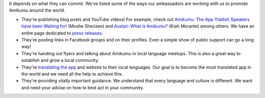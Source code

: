 It depends on what they can commit. We've listed some of the ways our ambassadors are working with us to promote Amikumu around the world.

- They're publishing blog posts and YouTube videos! For example, check out `Amikumu: The App Yiddish Speakers have been Waiting for! <https://youtu.be/6g3QtBtBB_U>`__ (Moshe Sherizen) and `Auslan: What is Amikumu? <https://youtu.be/57W73If51NE>`__ (Kiah Morante) among others. We have an entire page dedicated to `press releases <http://amikumu.com/press/>`__.
- They're posting links in Facebook groups and on their profiles. Even a simple show of public support can go a long way!
- They're handing out flyers and talking about Amikumu in local language meetups. This is also a great way to establish and grow a local community.
- They're `translating the app <https://traduk.amikumu.com/projects/amikumu/>`__ and website to their local languages. Our goal is to become the most translated app in the world and we need all the help to achieve this.
- They're providing vitally important guidance. We understand that every language and culture is different. We want and need your advise on how to best act in your community.

